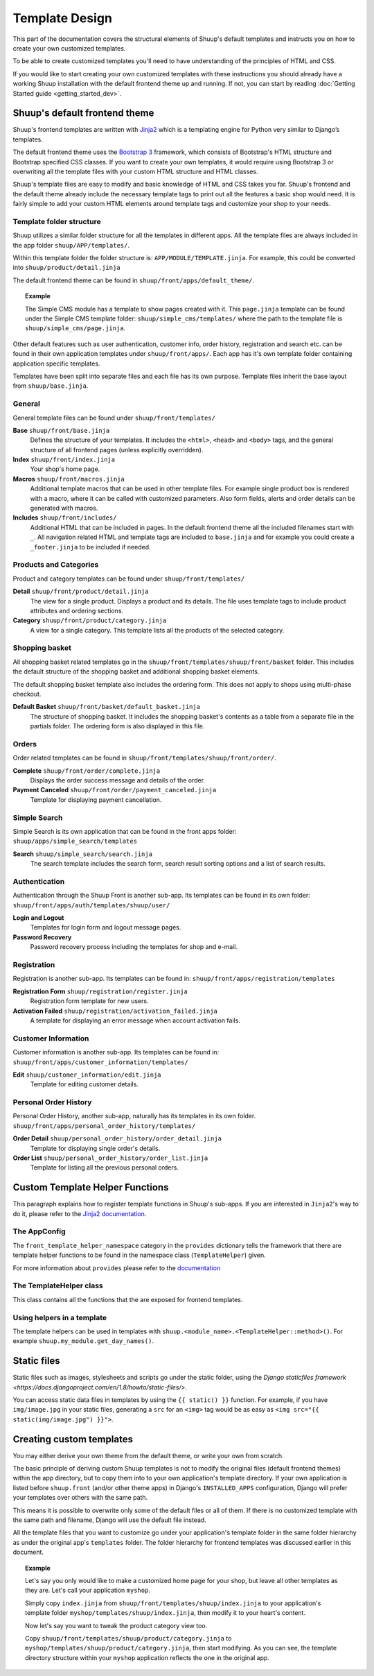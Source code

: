Template Design
===============

This part of the documentation covers the structural elements of Shuup's default
templates and instructs you on how to create your own customized templates.

To be able to create customized templates you'll need to have understanding of the
principles of HTML and CSS.

If you would like to start creating your own customized templates with these
instructions you should already have a working Shuup installation with the
default frontend theme up and running. If not, you can start by reading
:doc:`Getting Started guide <getting_started_dev>`.

Shuup's default frontend theme
------------------------------

Shuup's frontend templates are written with `Jinja2 <http://jinja.pocoo.org/>`_
which is a templating engine for Python very similar to Django’s templates.

The default frontend theme uses the `Bootstrap 3 <http://getbootstrap.com/>`_ framework, which
consists of Bootstrap's HTML structure and Bootstrap specified CSS classes.
If you want to create your own templates, it would require using Bootstrap 3
or overwriting all the template files with your custom HTML structure and HTML
classes.

Shuup's template files are easy to modify and basic knowledge of HTML and CSS
takes you far. Shuup's frontend and the default theme already include the necessary
template tags to print out all the features a basic shop would need.
It is fairly simple to add your custom HTML elements around
template tags and customize your shop to your needs.


Template folder structure
^^^^^^^^^^^^^^^^^^^^^^^^^

Shuup utilizes a similar folder structure for all the templates in different apps.
All the template files are always included in the app folder ``shuup/APP/templates/``.

Within this template folder the folder structure is: ``APP/MODULE/TEMPLATE.jinja``.
For example, this could be converted into ``shuup/product/detail.jinja``

The default frontend theme can be found in ``shuup/front/apps/default_theme/``.

.. topic:: Example

   The Simple CMS module has a template to show pages created with it.
   This ``page.jinja`` template can be found under the Simple CMS template
   folder: ``shuup/simple_cms/templates/`` where the path to the template file
   is ``shuup/simple_cms/page.jinja``.

Other default features such as user authentication, customer
info, order history, registration and search etc. can be found in their own
application templates under ``shuup/front/apps/``. Each app has it's own
template folder containing application specific templates.

Templates have been split into separate files and each file has its own
purpose. Template files inherit the base layout from ``shuup/base.jinja``.


General
^^^^^^^

General template files can be found under ``shuup/front/templates/``

**Base** ``shuup/front/base.jinja``
    Defines the structure of your templates. It includes the ``<html>``,
    ``<head>`` and ``<body>`` tags, and the general structure of all frontend
    pages (unless explicitly overridden).

**Index** ``shuup/front/index.jinja``
    Your shop's home page.

**Macros** ``shuup/front/macros.jinja``
    Additional template macros that can be used in other template files. For
    example single product box is rendered with a macro, where it can be called
    with customized parameters. Also form fields, alerts and order details can
    be generated with macros.

**Includes** ``shuup/front/includes/``
    Additional HTML that can be included in pages. In the default frontend theme all
    the included filenames start with ``_``. All navigation related HTML and
    template tags are included to ``base.jinja`` and for example you could
    create a ``_footer.jinja`` to be included if needed.


Products and Categories
^^^^^^^^^^^^^^^^^^^^^^^

Product and category templates can be found under ``shuup/front/templates/``

**Detail** ``shuup/front/product/detail.jinja``
    The view for a single product. Displays a product and its details.
    The file uses template tags to include product attributes and ordering sections.

**Category** ``shuup/front/product/category.jinja``
    A view for a single category.
    This template lists all the products of the selected category.

Shopping basket
^^^^^^^^^^^^^^^

All shopping basket related templates go in the ``shuup/front/templates/shuup/front/basket``
folder. This includes the default structure of the shopping basket and additional
shopping basket elements.

The default shopping basket template also includes the ordering form.
This does not apply to shops using multi-phase checkout.

**Default Basket** ``shuup/front/basket/default_basket.jinja``
    The structure of shopping basket. It includes the shopping basket's
    contents as a table from a separate file in the partials folder.
    The ordering form is also displayed in this file.

Orders
^^^^^^

Order related templates can be found in ``shuup/front/templates/shuup/front/order/``.

**Complete** ``shuup/front/order/complete.jinja``
    Displays the order success message and details of the order.

**Payment Canceled** ``shuup/front/order/payment_canceled.jinja``
    Template for displaying payment cancellation.


Simple Search
^^^^^^^^^^^^^

Simple Search is its own application that can be found in the front apps folder:
``shuup/apps/simple_search/templates``

**Search** ``shuup/simple_search/search.jinja``
    The search template includes the search form,
    search result sorting options and a list of search results.


Authentication
^^^^^^^^^^^^^^

Authentication through the Shuup Front is another sub-app.
Its templates can be found in its own folder:
``shuup/front/apps/auth/templates/shuup/user/``

**Login and Logout**
    Templates for login form and logout message pages.

**Password Recovery**
    Password recovery process including the templates for shop and e-mail.


Registration
^^^^^^^^^^^^

Registration is another sub-app.
Its templates can be found in:
``shuup/front/apps/registration/templates``

**Registration Form** ``shuup/registration/register.jinja``
    Registration form template for new users.

**Activation Failed** ``shuup/registration/activation_failed.jinja``
    A template for displaying an error message when account activation fails.


Customer Information
^^^^^^^^^^^^^^^^^^^^

Customer information is another sub-app.
Its templates can be found in:
``shuup/front/apps/customer_information/templates/``

**Edit** ``shuup/customer_information/edit.jinja``
    Template for editing customer details.


Personal Order History
^^^^^^^^^^^^^^^^^^^^^^

Personal Order History, another sub-app, naturally has its templates in its own folder.
``shuup/front/apps/personal_order_history/templates/``

**Order Detail** ``shuup/personal_order_history/order_detail.jinja``
    Template for displaying single order's details.

**Order List** ``shuup/personal_order_history/order_list.jinja``
    Template for listing all the previous personal orders.


.. _custom-template-helper-functions:

Custom Template Helper Functions
--------------------------------

This paragraph explains how to register template functions in Shuup's sub-apps.
If you are interested in ``Jinja2``'s way to do it,
please refer to the `Jinja2 documentation <http://jinja.pocoo.org/>`_.

The AppConfig
^^^^^^^^^^^^^

The ``front_template_helper_namespace`` category in the ``provides`` dictionary
tells the framework that there are template helper functions to be found in the
namespace class (``TemplateHelper``) given.

For more information about ``provides`` please refer to the `documentation <doc/provides.rst>`_

The TemplateHelper class
^^^^^^^^^^^^^^^^^^^^^^^^

This class contains all the functions that the are exposed for frontend templates.

Using helpers in a template
^^^^^^^^^^^^^^^^^^^^^^^^^^^

The template helpers can be used in templates with ``shuup.<module_name>.<TemplateHelper::method>()``.
For example ``shuup.my_module.get_day_names()``.


Static files
------------

Static files such as images, stylesheets and scripts go under the static
folder, using the `Django staticfiles framework <https://docs.djangoproject.com/en/1.8/howto/static-files/>`.

You can access static data files in templates by using the ``{{ static() }}`` function.
For example, if you have ``img/image.jpg`` in your static files, generating
a ``src`` for an ``<img>`` tag would be as easy as ``<img src="{{ static(img/image.jpg") }}">``.

Creating custom templates
-------------------------

You may either derive your own theme from the default theme, or write your own from scratch.

The basic principle of deriving custom Shuup templates is not to modify the
original files (default frontend themes) within the app directory, but to copy them
into to your own application's template directory.
If your own application is listed before ``shuup.front`` (and/or other theme apps)
in Django's ``INSTALLED_APPS`` configuration, Django will prefer your templates
over others with the same path.

This means it is possible to overwrite only some of the default files or
all of them. If there is no customized template with the same path and filename,
Django will use the default file instead.

All the template files that you want to customize go under your application's
template folder in the same folder hierarchy as under the original app's ``templates``
folder. The folder hierarchy for frontend templates was discussed earlier in this document.

.. topic:: Example

  Let's say you only would like to make a customized home page for your shop,
  but leave all other templates as they are. Let's call your application ``myshop``.

  Simply copy ``index.jinja`` from ``shuup/front/templates/shuup/index.jinja``
  to your application's template folder ``myshop/templates/shuup/index.jinja``,
  then modify it to your heart's content.

  Now let's say you want to tweak the product category view too.

  Copy ``shuup/front/templates/shuup/product/category.jinja`` to
  ``myshop/templates/shuup/product/category.jinja``, then start modifying.
  As you can see, the template directory structure within your ``myshop`` application
  reflects the one in the original app.
